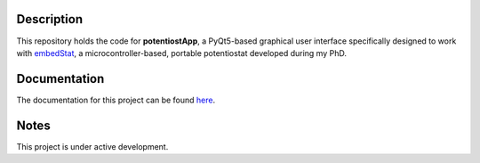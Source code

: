 ===========
Description
===========
This repository holds the code for **potentiostApp**, a PyQt5-based graphical user interface specifically designed to work with `embedStat <https://github.com/AndreaRescalli/embedStat>`_, a microcontroller-based, portable potentiostat developed during my PhD.

=============
Documentation
=============
The documentation for this project can be found `here <https://potentiostapp.readthedocs.io/en/latest/>`_.

=====
Notes
=====
This project is under active development.
